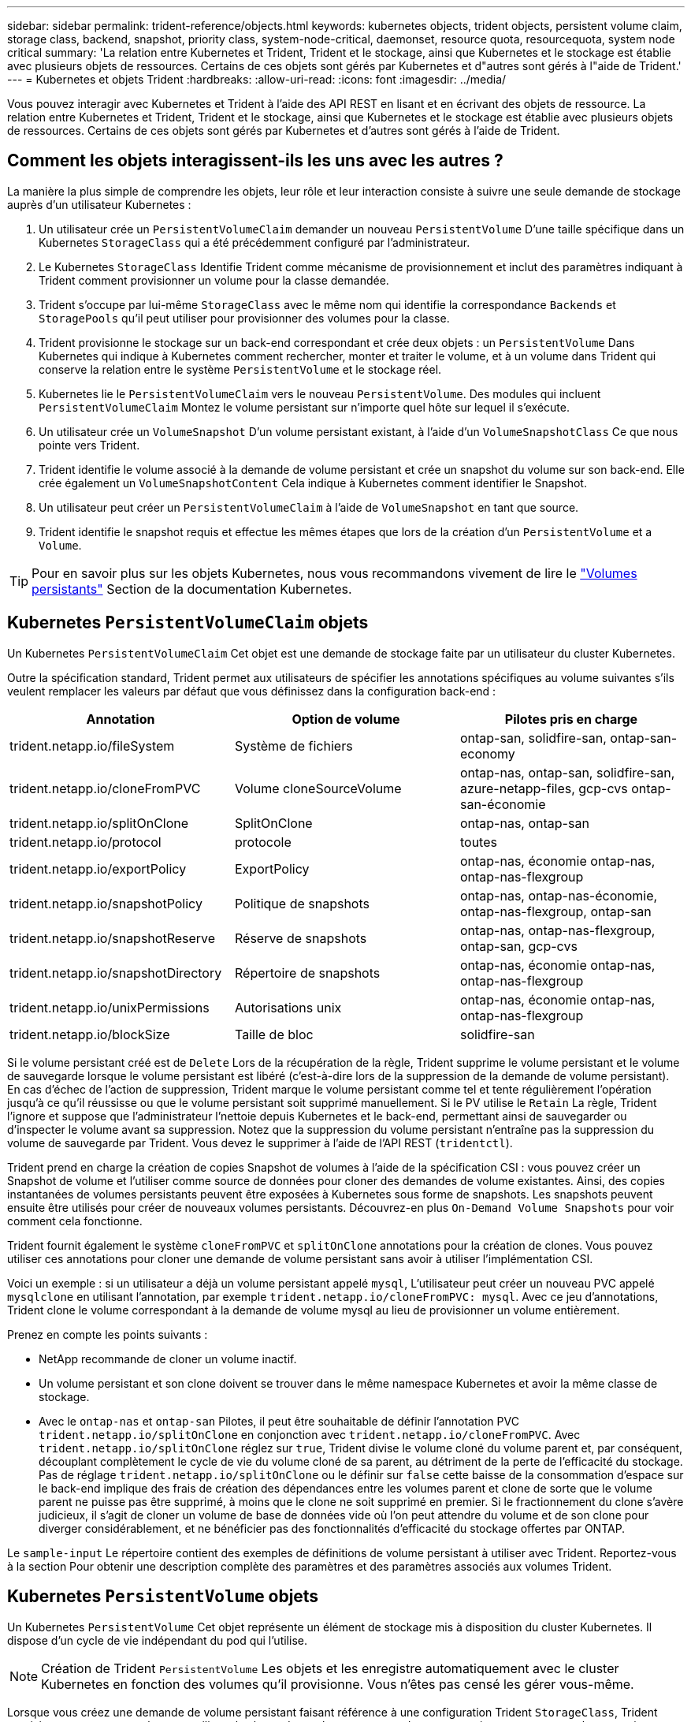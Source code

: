 ---
sidebar: sidebar 
permalink: trident-reference/objects.html 
keywords: kubernetes objects, trident objects, persistent volume claim, storage class, backend, snapshot, priority class, system-node-critical, daemonset, resource quota, resourcequota, system node critical 
summary: 'La relation entre Kubernetes et Trident, Trident et le stockage, ainsi que Kubernetes et le stockage est établie avec plusieurs objets de ressources. Certains de ces objets sont gérés par Kubernetes et d"autres sont gérés à l"aide de Trident.' 
---
= Kubernetes et objets Trident
:hardbreaks:
:allow-uri-read: 
:icons: font
:imagesdir: ../media/


[role="lead"]
Vous pouvez interagir avec Kubernetes et Trident à l'aide des API REST en lisant et en écrivant des objets de ressource. La relation entre Kubernetes et Trident, Trident et le stockage, ainsi que Kubernetes et le stockage est établie avec plusieurs objets de ressources. Certains de ces objets sont gérés par Kubernetes et d'autres sont gérés à l'aide de Trident.



== Comment les objets interagissent-ils les uns avec les autres ?

La manière la plus simple de comprendre les objets, leur rôle et leur interaction consiste à suivre une seule demande de stockage auprès d'un utilisateur Kubernetes :

. Un utilisateur crée un `PersistentVolumeClaim` demander un nouveau `PersistentVolume` D'une taille spécifique dans un Kubernetes `StorageClass` qui a été précédemment configuré par l'administrateur.
. Le Kubernetes `StorageClass` Identifie Trident comme mécanisme de provisionnement et inclut des paramètres indiquant à Trident comment provisionner un volume pour la classe demandée.
. Trident s'occupe par lui-même `StorageClass` avec le même nom qui identifie la correspondance `Backends` et `StoragePools` qu'il peut utiliser pour provisionner des volumes pour la classe.
. Trident provisionne le stockage sur un back-end correspondant et crée deux objets : un `PersistentVolume` Dans Kubernetes qui indique à Kubernetes comment rechercher, monter et traiter le volume, et à un volume dans Trident qui conserve la relation entre le système `PersistentVolume` et le stockage réel.
. Kubernetes lie le `PersistentVolumeClaim` vers le nouveau `PersistentVolume`. Des modules qui incluent `PersistentVolumeClaim` Montez le volume persistant sur n'importe quel hôte sur lequel il s'exécute.
. Un utilisateur crée un `VolumeSnapshot` D'un volume persistant existant, à l'aide d'un `VolumeSnapshotClass` Ce que nous pointe vers Trident.
. Trident identifie le volume associé à la demande de volume persistant et crée un snapshot du volume sur son back-end. Elle crée également un `VolumeSnapshotContent` Cela indique à Kubernetes comment identifier le Snapshot.
. Un utilisateur peut créer un `PersistentVolumeClaim` à l'aide de `VolumeSnapshot` en tant que source.
. Trident identifie le snapshot requis et effectue les mêmes étapes que lors de la création d'un `PersistentVolume` et a `Volume`.



TIP: Pour en savoir plus sur les objets Kubernetes, nous vous recommandons vivement de lire le https://kubernetes.io/docs/concepts/storage/persistent-volumes/["Volumes persistants"^] Section de la documentation Kubernetes.



== Kubernetes `PersistentVolumeClaim` objets

Un Kubernetes `PersistentVolumeClaim` Cet objet est une demande de stockage faite par un utilisateur du cluster Kubernetes.

Outre la spécification standard, Trident permet aux utilisateurs de spécifier les annotations spécifiques au volume suivantes s'ils veulent remplacer les valeurs par défaut que vous définissez dans la configuration back-end :

[cols=",,"]
|===
| Annotation | Option de volume | Pilotes pris en charge 


| trident.netapp.io/fileSystem | Système de fichiers | ontap-san, solidfire-san, ontap-san-economy 


| trident.netapp.io/cloneFromPVC | Volume cloneSourceVolume | ontap-nas, ontap-san, solidfire-san, azure-netapp-files, gcp-cvs ontap-san-économie 


| trident.netapp.io/splitOnClone | SplitOnClone | ontap-nas, ontap-san 


| trident.netapp.io/protocol | protocole | toutes 


| trident.netapp.io/exportPolicy | ExportPolicy | ontap-nas, économie ontap-nas, ontap-nas-flexgroup 


| trident.netapp.io/snapshotPolicy | Politique de snapshots | ontap-nas, ontap-nas-économie, ontap-nas-flexgroup, ontap-san 


| trident.netapp.io/snapshotReserve | Réserve de snapshots | ontap-nas, ontap-nas-flexgroup, ontap-san, gcp-cvs 


| trident.netapp.io/snapshotDirectory | Répertoire de snapshots | ontap-nas, économie ontap-nas, ontap-nas-flexgroup 


| trident.netapp.io/unixPermissions | Autorisations unix | ontap-nas, économie ontap-nas, ontap-nas-flexgroup 


| trident.netapp.io/blockSize | Taille de bloc | solidfire-san 
|===
Si le volume persistant créé est de `Delete` Lors de la récupération de la règle, Trident supprime le volume persistant et le volume de sauvegarde lorsque le volume persistant est libéré (c'est-à-dire lors de la suppression de la demande de volume persistant). En cas d'échec de l'action de suppression, Trident marque le volume persistant comme tel et tente régulièrement l'opération jusqu'à ce qu'il réussisse ou que le volume persistant soit supprimé manuellement. Si le PV utilise le `+Retain+` La règle, Trident l'ignore et suppose que l'administrateur l'nettoie depuis Kubernetes et le back-end, permettant ainsi de sauvegarder ou d'inspecter le volume avant sa suppression. Notez que la suppression du volume persistant n'entraîne pas la suppression du volume de sauvegarde par Trident. Vous devez le supprimer à l'aide de l'API REST (`tridentctl`).

Trident prend en charge la création de copies Snapshot de volumes à l'aide de la spécification CSI : vous pouvez créer un Snapshot de volume et l'utiliser comme source de données pour cloner des demandes de volume existantes. Ainsi, des copies instantanées de volumes persistants peuvent être exposées à Kubernetes sous forme de snapshots. Les snapshots peuvent ensuite être utilisés pour créer de nouveaux volumes persistants. Découvrez-en plus `+On-Demand Volume Snapshots+` pour voir comment cela fonctionne.

Trident fournit également le système `cloneFromPVC` et `splitOnClone` annotations pour la création de clones. Vous pouvez utiliser ces annotations pour cloner une demande de volume persistant sans avoir à utiliser l'implémentation CSI.

Voici un exemple : si un utilisateur a déjà un volume persistant appelé `mysql`, L'utilisateur peut créer un nouveau PVC appelé `mysqlclone` en utilisant l'annotation, par exemple `trident.netapp.io/cloneFromPVC: mysql`. Avec ce jeu d'annotations, Trident clone le volume correspondant à la demande de volume mysql au lieu de provisionner un volume entièrement.

Prenez en compte les points suivants :

* NetApp recommande de cloner un volume inactif.
* Un volume persistant et son clone doivent se trouver dans le même namespace Kubernetes et avoir la même classe de stockage.
* Avec le `ontap-nas` et `ontap-san` Pilotes, il peut être souhaitable de définir l'annotation PVC `trident.netapp.io/splitOnClone` en conjonction avec `trident.netapp.io/cloneFromPVC`. Avec `trident.netapp.io/splitOnClone` réglez sur `true`, Trident divise le volume cloné du volume parent et, par conséquent, découplant complètement le cycle de vie du volume cloné de sa parent, au détriment de la perte de l'efficacité du stockage. Pas de réglage `trident.netapp.io/splitOnClone` ou le définir sur `false` cette baisse de la consommation d'espace sur le back-end implique des frais de création des dépendances entre les volumes parent et clone de sorte que le volume parent ne puisse pas être supprimé, à moins que le clone ne soit supprimé en premier. Si le fractionnement du clone s'avère judicieux, il s'agit de cloner un volume de base de données vide où l'on peut attendre du volume et de son clone pour diverger considérablement, et ne bénéficier pas des fonctionnalités d'efficacité du stockage offertes par ONTAP.


Le `sample-input` Le répertoire contient des exemples de définitions de volume persistant à utiliser avec Trident. Reportez-vous à la section  Pour obtenir une description complète des paramètres et des paramètres associés aux volumes Trident.



== Kubernetes `PersistentVolume` objets

Un Kubernetes `PersistentVolume` Cet objet représente un élément de stockage mis à disposition du cluster Kubernetes. Il dispose d'un cycle de vie indépendant du pod qui l'utilise.


NOTE: Création de Trident `PersistentVolume` Les objets et les enregistre automatiquement avec le cluster Kubernetes en fonction des volumes qu'il provisionne. Vous n'êtes pas censé les gérer vous-même.

Lorsque vous créez une demande de volume persistant faisant référence à une configuration Trident `StorageClass`, Trident provisionne un nouveau volume en utilisant la classe de stockage correspondante et enregistre un nouveau volume persistant pour ce volume. Lors de la configuration du volume provisionné et du volume persistant correspondant, Trident respecte les règles suivantes :

* Trident génère un nom de volume persistant pour Kubernetes et un nom interne utilisé pour le provisionnement du stockage. Dans les deux cas, il garantit que les noms sont uniques dans leur périmètre.
* La taille du volume correspond le plus possible à la taille demandée dans le PVC, bien qu'elle puisse être arrondie à la quantité la plus proche, selon la plate-forme.




== Kubernetes `StorageClass` objets

Kubernetes `StorageClass` les objets sont spécifiés par le nom dans `PersistentVolumeClaims` provisionner le stockage avec un ensemble de propriétés. La classe de stockage elle-même identifie le mécanisme de provisionnement à utiliser et définit cet ensemble de propriétés, comme le mécanisme de provisionnement le comprend.

Il s'agit de l'un des deux objets de base qui doivent être créés et gérés par l'administrateur. L'autre est l'objet back-end Trident.

Un Kubernetes `StorageClass` Voici quelques aspects d'un objet qui utilise Trident :

[source, yaml]
----
apiVersion: storage.k8s.io/v1
kind: StorageClass
metadata:
  name: <Name>
provisioner: csi.trident.netapp.io
mountOptions: <Mount Options>
parameters: <Trident Parameters>
allowVolumeExpansion: true
volumeBindingMode: Immediate
----
Ces paramètres sont spécifiques à Trident et indiquent à Trident comment provisionner des volumes pour la classe.

Les paramètres de classe de stockage sont les suivants :

[cols=",,,"]
|===
| Attribut | Type | Obligatoire | Description 


| attributs | chaîne map[string] | non | Voir la section attributs ci-dessous 


| StoragePools | Mapper[string]StringList | non | Mappage des noms backend avec les listes de pools de stockage dans 


| Des médutiquesde stockage | Mapper[string]StringList | non | Mappage des noms backend avec les listes de pools de stockage dans 


| Exclus du stockagePools | Mapper[string]StringList | non | Mappage des noms backend avec les listes de pools de stockage dans 
|===
Les attributs de stockage et leurs valeurs possibles peuvent être classés en attributs de sélection des pools de stockage et en attributs Kubernetes.



=== Attributs de sélection du pool de stockage

Ces paramètres déterminent quels pools de stockage gérés par Trident doivent être utilisés pour provisionner les volumes d'un type donné.

[cols=",,,,,"]
|===
| Attribut | Type | Valeurs | Offre | Demande | Pris en charge par 


| support^1^ | chaîne | hdd, hybride, ssd | Le pool contient des supports de ce type ; hybride signifie les deux | Type de support spécifié | ontap-nas, ontap-nas-économie, ontap-nas-flexgroup, ontap-san, solidfire-san 


| Type de provisionnement | chaîne | fin, épais | Le pool prend en charge cette méthode de provisionnement | Méthode de provisionnement spécifiée | thick : tous les systèmes ONTAP ; thin : tous les systèmes ONTAP et solidfire-san 


| Type de dos | chaîne  a| 
ontap-nas, économie ontap-nas, ontap-nas-flexgroup, ontap-san, solidfire-san, gcp-cvs, azure-netapp-files, ontap-san-economy
| Le pool appartient à ce type de système back-end | Backend spécifié | Tous les conducteurs 


| snapshots | bool | vrai, faux | Le pool prend en charge les volumes dotés de snapshots | Volume sur lequel les snapshots sont activés | ontap-nas, ontap-san, solidfire-san, gcp-cvs 


| clones | bool | vrai, faux | Le pool prend en charge les volumes de clonage | Volume sur lequel les clones sont activés | ontap-nas, ontap-san, solidfire-san, gcp-cvs 


| le cryptage | bool | vrai, faux | Le pool prend en charge les volumes chiffrés | Volume avec chiffrement activé | ontap-nas, économie ontap-nas, ontap-nas-flexgroups, ontap-san 


| D'IOPS | int | entier positif | Le pool est en mesure de garantir l'IOPS dans cette plage | Volume garanti ces IOPS | solidfire-san 
|===
^1^ : non pris en charge par les systèmes ONTAP Select

Dans la plupart des cas, les valeurs demandées influencent directement le provisionnement ; par exemple, la demande d'un provisionnement lourd entraîne un volume approvisionné. Un pool de stockage Element utilise ses IOPS minimales et maximales pour définir des valeurs de QoS plutôt que la valeur demandée. Dans ce cas, la valeur demandée est utilisée uniquement pour sélectionner le pool de stockage.

Idéalement, vous pouvez l'utiliser `attributes` modélisez les qualités de stockage dont vous avez besoin pour répondre à vos besoins. Trident détecte et sélectionne automatiquement les pools de stockage qui correspondent à _All_ du `attributes` que vous spécifiez.

Si vous vous trouvez incapable d'utiliser `attributes` pour sélectionner automatiquement les pools appropriés pour une classe, vous pouvez utiliser le `storagePools` et `additionalStoragePools` paramètres pour affiner davantage les pools ou même pour sélectionner un ensemble spécifique de pools.

Vous pouvez utiliser le `storagePools` paramètre pour restreindre davantage l'ensemble de pools correspondant à n'importe quel spécifié `attributes`. En d'autres termes, Trident utilise l'intersection des pools identifiés par le `attributes` et `storagePools` paramètres de provisionnement. Vous pouvez utiliser les paramètres seuls ou les deux ensemble.

Vous pouvez utiliser le `additionalStoragePools` Paramètre pour étendre l'ensemble de pools utilisés par Trident pour le provisionnement, quels que soient les pools sélectionnés par le système `attributes` et `storagePools` paramètres.

Vous pouvez utiliser le `excludeStoragePools` Paramètre pour filtrer l'ensemble des pools utilisés par Trident pour le provisionnement. L'utilisation de ce paramètre supprime tous les pools correspondant.

Dans le `storagePools` et `additionalStoragePools` paramètres, chaque entrée prend la forme `<backend>:<storagePoolList>`, où `<storagePoolList>` est une liste de pools de stockage séparés par des virgules pour le back-end spécifié. Par exemple, une valeur pour `additionalStoragePools` peut-être cela `ontapnas_192.168.1.100:aggr1,aggr2;solidfire_192.168.1.101:bronze`. Ces listes acceptent les valeurs regex tant pour le back-end que pour les valeurs de liste. Vous pouvez utiliser `tridentctl get backend` pour obtenir la liste des systèmes back-end et leurs pools.



=== Attributs Kubernetes

Ces attributs n'ont aucun impact sur la sélection des pools de stockage/systèmes back-end par Trident lors du provisionnement dynamique. En effet, ces attributs fournissent simplement les paramètres pris en charge par les volumes persistants de Kubernetes. Les nœuds worker sont responsables des opérations de création de système de fichiers et peuvent nécessiter des utilitaires de système de fichiers, tels que xfsprogs.

[cols=",,,,,"]
|===
| Attribut | Type | Valeurs | Description | Facteurs pertinents | Version Kubernetes 


| Fstype | chaîne | ext4, ext3, xfs | Type de système de fichiers pour les volumes en mode bloc | solidfire-san, ontap-nas, ontap-nas-économie, ontap-nas-flexgroup, ontap-san, ontap-san-économie | Tout 


| Volumeallowexpansion | booléen | vrai, faux | Activez ou désactivez la prise en charge pour augmenter la taille de la demande de volume persistant | ontap-nas, économie ontap-nas, ontap-nas-flexgroup, ontap-san, ontap-san-économie, solidfire-san, gcp-cvs, azure-netapp-files | 1.11+ 


| Volume Bindingmode | chaîne | Immédiat, WaitForFirstConsumer | Sélectionnez le moment où la liaison des volumes et le provisionnement dynamique se produisent | Tout | 1.19 - 1.26 
|===
[TIP]
====
* Le `fsType` Paramètre permet de contrôler le type de système de fichiers souhaité pour les LUN SAN. Kubernetes utilise également la présence de `fsType` dans une classe de stockage pour indiquer qu'un système de fichiers existe. Vous pouvez contrôler la propriété de volume à l'aide du `fsGroup` contexte de sécurité d'un pod uniquement si `fsType` est défini. Reportez-vous à la section link:https://kubernetes.io/docs/tasks/configure-pod-container/security-context/["Kubernetes : configurez un contexte de sécurité pour un pod ou un conteneur"^] pour une vue d'ensemble de la définition de la propriété de volume à l'aide de l' `fsGroup` contexte. Kubernetes applique le `fsGroup` valeur uniquement si :
+
** `fsType` est défini dans la classe de stockage.
** Le mode d'accès PVC est RWO.


+
Pour les pilotes de stockage NFS, un système de fichiers existe déjà dans le cadre de l'exportation NFS. Pour l'utilisation `fsGroup` la classe de stockage doit toujours spécifier un `fsType`. Vous pouvez le définir sur `nfs` ou toute valeur non nulle.

* Reportez-vous à la section link:https://docs.netapp.com/us-en/trident/trident-use/vol-expansion.html["Développement des volumes"] pour plus de détails sur l'extension du volume.
* Le bundle d'installation Trident propose plusieurs exemples de définitions de classes de stockage à utiliser avec Trident dans ``sample-input/storage-class-*.yaml``. La suppression d'une classe de stockage Kubernetes entraîne également la suppression de la classe de stockage Trident correspondante.


====


== Kubernetes `VolumeSnapshotClass` objets

Kubernetes `VolumeSnapshotClass` les objets sont similaires à `StorageClasses`. Ils aident à définir plusieurs classes de stockage. Ils sont référencés par les snapshots de volume pour associer le snapshot à la classe d'instantanés requise. Chaque snapshot de volume est associé à une classe de snapshot de volume unique.

A `VolumeSnapshotClass` doit être défini par un administrateur pour créer des instantanés. Une classe de snapshots de volume est créée avec la définition suivante :

[source, yaml]
----
apiVersion: snapshot.storage.k8s.io/v1
kind: VolumeSnapshotClass
metadata:
  name: csi-snapclass
driver: csi.trident.netapp.io
deletionPolicy: Delete
----
Le `driver` Spécifie à Kubernetes que demande des snapshots de volume du `csi-snapclass` Ces classes sont gérées par Trident. Le `deletionPolicy` spécifie l'action à effectuer lorsqu'un instantané doit être supprimé. Quand `deletionPolicy` est défini sur `Delete`, les objets de snapshot de volume ainsi que le snapshot sous-jacent du cluster de stockage sont supprimés lorsqu'un snapshot est supprimé. Vous pouvez également le régler sur `Retain` signifie que `VolumeSnapshotContent` et le snapshot physique sont conservés.



== Kubernetes `VolumeSnapshot` objets

Un Kubernetes `VolumeSnapshot` objet est une demande de création d'un snapshot de volume. Tout comme un volume persistant représente une demande de copie Snapshot d'un volume effectuée par un utilisateur, une copie Snapshot de volume est une demande de création d'un snapshot d'une demande de volume persistant existante.

Lorsqu'une requête de snapshot de volume est fournie, Trident gère automatiquement la création du snapshot du volume sur le back-end et expose le snapshot en créant un seul snapshot
`VolumeSnapshotContent` objet. Vous pouvez créer des instantanés à partir de ESV existantes et les utiliser comme source de données lors de la création de nouveaux ESV.


NOTE: Le cycle de vie d'un VolumeSnapshot est indépendant du PVC source : un snapshot persiste même après la suppression du PVC source. Lors de la suppression d'un volume persistant qui possède des snapshots associés, Trident marque le volume de sauvegarde de ce volume persistant dans un état *Suppression*, mais ne le supprime pas complètement. Le volume est supprimé lorsque tous les snapshots associés sont supprimés.



== Kubernetes `VolumeSnapshotContent` objets

Un Kubernetes `VolumeSnapshotContent` objet représente un snapshot pris à partir d'un volume déjà provisionné. Il est similaire à un `PersistentVolume` la désignation rr signifie un snapshot provisionné sur le cluster de stockage. Similaire à `PersistentVolumeClaim` et `PersistentVolume` lors de la création d'un snapshot, le `VolumeSnapshotContent` l'objet conserve un mappage un-à-un avec le `VolumeSnapshot` objet, qui avait demandé la création de snapshot.

Le `VolumeSnapshotContent` l'objet contient des détails qui identifient de manière unique le snapshot, comme le `snapshotHandle`. C'est ça `snapshotHandle` Est une combinaison unique du nom du PV et du nom du `VolumeSnapshotContent` objet.

Lorsqu'une requête de snapshot est fournie, Trident crée le snapshot sur le back-end. Une fois le snapshot créé, Trident configure un `VolumeSnapshotContent` Objet et donc expose le snapshot à l'API Kubernetes.


NOTE: En général, il n'est pas nécessaire de gérer `VolumeSnapshotContent` l'objet. Une exception à cette règle s'applique lorsque vous souhaitez link:../trident-use/vol-snapshots.html#import-a-volume-snapshot["importer un instantané de volume"]créer des éléments en dehors de Trident.



== Objets Kubernetes `VolumeGroupSnapshotClass`

Les objets Kubernetes `VolumeGroupSnapshotClass` sont analogues à `VolumeSnapshotClass`. Ils permettent de définir plusieurs classes de stockage et sont référencés par les snapshots de groupe de volumes pour associer le snapshot à la classe de snapshot requise. Chaque snapshot de groupe de volumes est associé à une seule classe de snapshot de groupe de volumes.

UN  `VolumeGroupSnapshotClass` La création d'un groupe d'instantanés doit être définie par un administrateur. Une classe d'instantanés de groupe de volumes est créée avec la définition suivante :

[source, yaml]
----
apiVersion: groupsnapshot.storage.k8s.io/v1beta1
kind: VolumeGroupSnapshotClass
metadata:
  name: csi-group-snap-class
  annotations:
    kubernetes.io/description: "Trident group snapshot class"
driver: csi.trident.netapp.io
deletionPolicy: Delete
----
Le  `driver` spécifie à Kubernetes que les demandes d'instantanés de groupes de volumes du  `csi-group-snap-class` classe sont gérées par Trident. Le  `deletionPolicy` spécifie l'action à entreprendre lorsqu'un instantané de groupe doit être supprimé. Quand  `deletionPolicy` est réglé sur  `Delete` , les objets de snapshot du groupe de volumes ainsi que le snapshot sous-jacent sur le cluster de stockage sont supprimés lorsqu'un snapshot est supprimé. Vous pouvez également la configurer sur `Retain` signifie que `VolumeGroupSnapshotContent` et le snapshot physique sont conservés.



== Objets Kubernetes `VolumeGroupSnapshot`

Un Kubernetes  `VolumeGroupSnapshot` L'objet est une requête de création d'un instantané de plusieurs volumes. Tout comme un PVC représente une requête utilisateur pour un volume, un instantané de groupe de volumes est une requête utilisateur pour créer un instantané d'un PVC existant.

Lorsqu'une demande d'instantané de groupe de volumes arrive, Trident gère automatiquement la création de l'instantané de groupe pour les volumes sur le backend et expose l'instantané en créant un instantané unique.  `VolumeGroupSnapshotContent` objet. Vous pouvez créer des instantanés à partir de ESV existantes et les utiliser comme source de données lors de la création de nouveaux ESV.


NOTE: Le cycle de vie d'un VolumeGroupSnapshot est indépendant du PVC source : un snapshot persiste même après la suppression du PVC source. Lors de la suppression d'un volume persistant qui possède des snapshots associés, Trident marque le volume de sauvegarde de ce volume persistant dans un état *Suppression*, mais ne le supprime pas complètement. Le snapshot du groupe de volumes est supprimé lorsque tous les snapshots associés sont supprimés.



== Objets Kubernetes `VolumeGroupSnapshotContent`

Un Kubernetes  `VolumeGroupSnapshotContent` l'objet représente un instantané de groupe pris à partir d'un volume déjà provisionné. Elle est similaire à un `PersistentVolume` et signifie un snapshot provisionné sur le cluster de stockage. Comme `PersistentVolumeClaim` pour les objets et `PersistentVolume`, lors de la création d'un Snapshot, l' `VolumeSnapshotContent`objet conserve un mappage un-à-un sur l' `VolumeSnapshot`objet qui avait demandé la création du Snapshot.

Le  `VolumeGroupSnapshotContent` l'objet contient des détails qui identifient le groupe d'instantanés, tels que  `volumeGroupSnapshotHandle` et et les volumeSnapshotHandles individuels existant sur le système de stockage.

Lorsqu'une demande d'instantané arrive, Trident crée l'instantané du groupe de volumes sur le serveur principal. Une fois l'instantané du groupe de volumes créé, Trident configure un  `VolumeGroupSnapshotContent` objet et expose ainsi l'instantané à l'API Kubernetes.



== Kubernetes `CustomResourceDefinition` objets

Les ressources personnalisées Kubernetes sont des terminaux de l'API Kubernetes définis par l'administrateur et utilisés pour regrouper des objets similaires. Kubernetes prend en charge la création de ressources personnalisées pour le stockage d'une collection d'objets. Vous pouvez obtenir ces définitions de ressources en cours d'exécution `kubectl get crds`.

Les définitions de ressources personnalisées (CRD) et les métadonnées d'objet associées sont stockées sur le magasin de métadonnées Kubernetes. Ce qui évite d'avoir recours à un magasin séparé pour Trident.

Trident utilise `CustomResourceDefinition` des objets pour préserver l'identité des objets Trident, tels que les systèmes back-end Trident, les classes de stockage Trident et les volumes Trident. Ces objets sont gérés par Trident. En outre, la structure d'instantané de volume CSI introduit quelques CRD nécessaires pour définir des instantanés de volume.

Les CRDS sont une construction Kubernetes. Les objets des ressources définies ci-dessus sont créés par Trident. À titre d'exemple simple, lorsqu'un système back-end est créé à l'aide de `tridentctl`, un correspondant `tridentbackends` L'objet CRD est créé pour la consommation par Kubernetes.

Voici quelques points à garder à l'esprit sur les CRD de Trident :

* Lorsque Trident est installé, un ensemble de CRD est créé et peut être utilisé comme tout autre type de ressource.
* Lors de la désinstallation de Trident à l'aide de `tridentctl uninstall` Les pods Trident sont supprimés, mais les CRD créés ne sont pas nettoyés. Reportez-vous à la section link:../trident-managing-k8s/uninstall-trident.html["Désinstaller Trident"] Afin de comprendre comment Trident peut être entièrement supprimé et reconfiguré de zéro.




== ObjetsTrident `StorageClass`

Trident crée des classes de stockage correspondantes pour Kubernetes `StorageClass` objets spécifiés `csi.trident.netapp.io` dans leur champ de provisionnement. Le nom de classe de stockage correspond à celui du système Kubernetes `StorageClass` objet qu'il représente.


NOTE: Avec Kubernetes, ces objets sont créés automatiquement lorsqu'un système Kubernetes est activé `StorageClass` Qui utilise Trident comme mécanisme de provisionnement est enregistré.

Les classes de stockage comprennent un ensemble d'exigences pour les volumes. Trident mappe ces exigences avec les attributs présents dans chaque pool de stockage. S'ils correspondent, ce pool de stockage est une cible valide pour le provisionnement des volumes qui utilisent cette classe de stockage.

Vous pouvez créer des configurations de classes de stockage afin de définir directement des classes de stockage à l'aide de l'API REST. Toutefois, dans le cas des déploiements Kubernetes, nous attendons d'eux qu'ils soient créés lors de l'enregistrement du nouveau Kubernetes `StorageClass` objets.



== Objets back-end Trident

Les systèmes back-end représentent les fournisseurs de stockage au-dessus desquels Trident provisionne des volumes. Une instance Trident unique peut gérer un nombre illimité de systèmes back-end.


NOTE: Il s'agit de l'un des deux types d'objet que vous créez et gérez vous-même. L'autre est le Kubernetes `StorageClass` objet.

Pour plus d'informations sur la construction de ces objets, voir link:../trident-use/backends.html["configuration des systèmes back-end"].



== ObjetsTrident `StoragePool`

Les pools de stockage représentent les emplacements distincts disponibles pour le provisionnement sur chaque système back-end. Pour ONTAP, ces derniers correspondent à des agrégats dans des SVM. Pour NetApp HCI/SolidFire, ils correspondent aux bandes QoS spécifiées par l'administrateur. Pour Cloud Volumes Service, ces régions correspondent à des régions du fournisseur cloud. Chaque pool de stockage dispose d'un ensemble d'attributs de stockage distincts, qui définissent ses caractéristiques de performances et ses caractéristiques de protection des données.

Contrairement aux autres objets ici, les candidats au pool de stockage sont toujours découverts et gérés automatiquement.



== ObjetsTrident `Volume`

Les volumes constituent l'unité de provisionnement de base, comprenant des terminaux back-end, tels que des partages NFS et des LUN iSCSI et FC. Dans Kubernetes, ces valeurs correspondent directement à `PersistentVolumes`. Lorsque vous créez un volume, assurez-vous qu'il possède une classe de stockage, qui détermine l'emplacement de provisionnement de ce volume, ainsi que sa taille.

[NOTE]
====
* Dans Kubernetes, ces objets sont gérés automatiquement. Vous pouvez les afficher pour voir le provisionnement Trident.
* Lors de la suppression d'un volume persistant avec des snapshots associés, le volume Trident correspondant est mis à jour avec un état *Suppression*. Pour que le volume Trident soit supprimé, vous devez supprimer les snapshots du volume.


====
Une configuration de volume définit les propriétés qu'un volume provisionné doit avoir.

[cols=",,,"]
|===
| Attribut | Type | Obligatoire | Description 


| version | chaîne | non | Version de l'API Trident (« 1 ») 


| nom | chaîne | oui | Nom du volume à créer 


| Classe de stockage | chaîne | oui | Classe de stockage à utiliser lors du provisionnement du volume 


| taille | chaîne | oui | Taille du volume à provisionner en octets 


| protocole | chaîne | non | Type de protocole à utiliser : « fichier » ou « bloc » 


| Nom interne | chaîne | non | Nom de l'objet sur le système de stockage, généré par Trident 


| Volume cloneSourceVolume | chaîne | non | ONTAP (nas, san) et SolidFire-* : nom du volume à cloner 


| SplitOnClone | chaîne | non | ONTAP (nas, san) : séparer le clone de son parent 


| Politique de snapshots | chaîne | non | ONTAP-* : stratégie d'instantané à utiliser 


| Réserve de snapshots | chaîne | non | ONTAP-* : pourcentage de volume réservé pour les snapshots 


| ExportPolicy | chaîne | non | ontap-nas* : export policy à utiliser 


| Répertoire de snapshots | bool | non | ontap-nas* : indique si le répertoire des snapshots est visible 


| Autorisations unix | chaîne | non | ontap-nas* : autorisations UNIX initiales 


| Taille de bloc | chaîne | non | SolidFire-*: Taille de bloc/secteur 


| Système de fichiers | chaîne | non | Type de système de fichiers 
|===
Génération de Trident `internalName` lors de la création du volume. Il s'agit de deux étapes. Tout d'abord, il prétermine le préfixe de stockage (soit le préfixe par défaut `trident` ou le préfixe de la configuration back-end) au nom du volume, ce qui produit un nom du formulaire `<prefix>-<volume-name>`. Il procède ensuite à la désinfection du nom en remplaçant les caractères non autorisés dans le back-end. Pour les systèmes ONTAP back-end, il remplace les tirets par des traits de soulignement (ainsi, le nom interne devient `<prefix>_<volume-name>`). Pour les systèmes back-end Element, il remplace les tirets de traits de soulignement.

Vous pouvez utiliser les configurations de volumes pour provisionner directement des volumes à l'aide de l'API REST, mais dans les déploiements Kubernetes, la plupart des utilisateurs utilisent le protocole Kubernetes standard `PersistentVolumeClaim` méthode. Trident crée automatiquement cet objet volume dans le cadre du provisionnement.



== ObjetsTrident `Snapshot`

Les snapshots sont une copie de volumes à un point dans le temps, qui peut être utilisée pour provisionner de nouveaux volumes ou restaurer l'état de ces volumes. Dans Kubernetes, ces derniers correspondent directement à `VolumeSnapshotContent` objets. Chaque snapshot est associé à un volume, qui est la source des données du snapshot.

Chacun `Snapshot` l'objet inclut les propriétés répertoriées ci-dessous :

[cols=",,,"]
|===
| Attribut | Type | Obligatoire | Description 


| version | Chaîne  a| 
Oui.
| Version de l'API Trident (« 1 ») 


| nom | Chaîne  a| 
Oui.
| Nom de l'objet snapshot Trident 


| Nom interne | Chaîne  a| 
Oui.
| Nom de l'objet Snapshot Trident sur le système de stockage 


| Nom du volume | Chaîne  a| 
Oui.
| Nom du volume persistant pour lequel le snapshot est créé 


| Volume Nom interne | Chaîne  a| 
Oui.
| Nom de l'objet volume Trident associé sur le système de stockage 
|===

NOTE: Dans Kubernetes, ces objets sont gérés automatiquement. Vous pouvez les afficher pour voir le provisionnement Trident.

Lorsqu'un Kubernetes `VolumeSnapshot` La requête d'objet est créée, Trident crée un objet de snapshot sur le système de stockage secondaire. Le `internalName` cet objet de snapshot est généré en combinant le préfixe `snapshot-` avec le `UID` du `VolumeSnapshot` objet (par exemple, `snapshot-e8d8a0ca-9826-11e9-9807-525400f3f660`). `volumeName` et `volumeInternalName` sont renseignées en obtenant les détails du volume de sauvegarde.



== ObjetTrident `ResourceQuota`

La déamonset Trident consomme une `system-node-critical` classe de priorité, la classe de priorité la plus élevée disponible dans Kubernetes, pour s'assurer que Trident peut identifier et nettoyer les volumes lors de l'arrêt normal des nœuds et permettre aux pods de diaboset Trident d'anticiper les charges de travail avec une priorité inférieure dans les clusters où la pression de ressources est élevée.

Pour ce faire, Trident utilise un `ResourceQuota` objet afin de s'assurer qu'une classe de priorité « système-noeud-critique » sur le démonset Trident est satisfaite. Avant le déploiement et la création de démonset, Trident recherche l' `ResourceQuota`objet et, s'il n'est pas découvert, l'applique.

Si vous avez besoin de plus de contrôle sur le quota de ressources par défaut et la classe de priorité, vous pouvez générer un `custom.yaml` ou configurez le `ResourceQuota` Objet utilisant le graphique Helm.

Voici un exemple de `Resourcequota"objet hiérarchisant le demonset Trident.

[source, yaml]
----
apiVersion: <version>
kind: ResourceQuota
metadata:
  name: trident-csi
  labels:
    app: node.csi.trident.netapp.io
spec:
  scopeSelector:
    matchExpressions:
      - operator: In
        scopeName: PriorityClass
        values:
          - system-node-critical
----
Pour plus d'informations sur les quotas de ressources, voir link:https://kubernetes.io/docs/concepts/policy/resource-quotas/["Kubernetes : quotas de ressources"^].



=== Nettoyez `ResourceQuota` si l'installation échoue

Dans les rares cas où l'installation échoue après le `ResourceQuota` l'objet est créé, commencez par essayer link:../trident-managing-k8s/uninstall-trident.html["désinstallation"] puis réinstaller.

Si cela ne fonctionne pas, supprimez manuellement le `ResourceQuota` objet.



=== Déposer `ResourceQuota`

Si vous préférez contrôler votre propre allocation de ressources, vous pouvez supprimer l'objet Trident `ResourceQuota` à l'aide de la commande :

[listing]
----
kubectl delete quota trident-csi -n trident
----